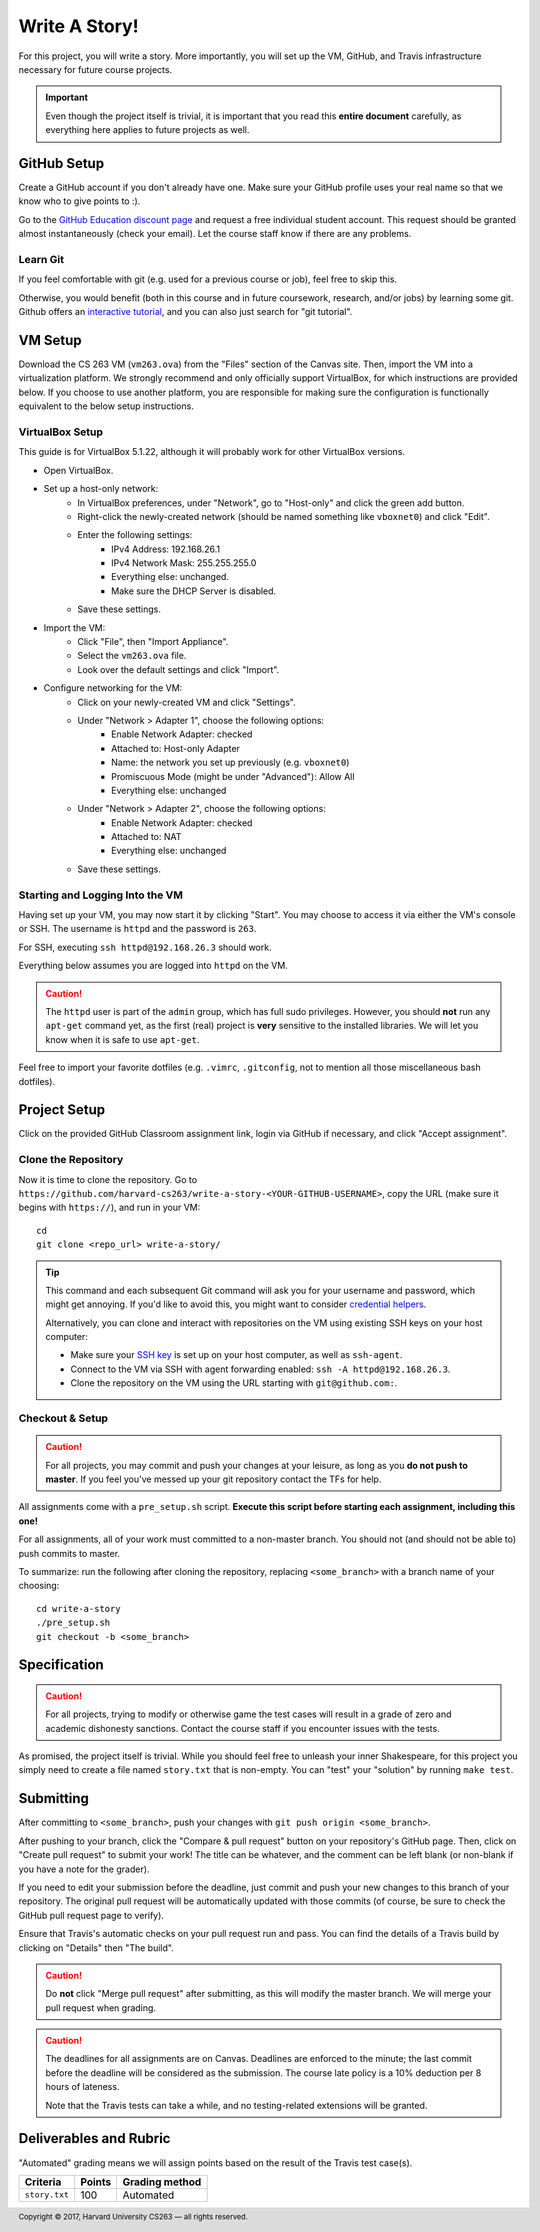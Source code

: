 .. footer::

    Copyright |copy| 2017, Harvard University CS263 |---|
    all rights reserved.

.. |copy| unicode:: 0xA9
.. |---| unicode:: U+02014

==============
Write A Story!
==============

For this project, you will write a story. More importantly, you will set up the VM, GitHub, and Travis infrastructure necessary for future course projects.

.. important::

    Even though the project itself is trivial, it is important that you read this **entire document** carefully, as everything here applies to future projects as well.

GitHub Setup
============

Create a GitHub account if you don't already have one. Make sure your GitHub profile uses your real name so that we know who to give points to :).

Go to the `GitHub Education discount page`__ and request a free individual student account. This request should be granted almost instantaneously (check your email). Let the course staff know if there are any problems.

__ github_edu_discount_

Learn Git
---------

If you feel comfortable with git (e.g. used for a previous course or job), feel free to skip this.

Otherwise, you would benefit (both in this course and in future coursework, research, and/or jobs) by learning some git. Github offers an `interactive tutorial`__, and you can also just search for "git tutorial".

__ github_tutorial_

VM Setup
========

Download the CS 263 VM (``vm263.ova``) from the "Files" section of the Canvas site. Then, import the VM into a virtualization platform. We strongly recommend and only officially support VirtualBox, for which instructions are provided below. If you choose to use another platform, you are responsible for making sure the configuration is functionally equivalent to the below setup instructions.

VirtualBox Setup
----------------

This guide is for VirtualBox 5.1.22, although it will probably work for other VirtualBox versions.

- Open VirtualBox.
- Set up a host-only network:
    - In VirtualBox preferences, under "Network", go to "Host-only" and click the green add button.
    - Right-click the newly-created network (should be named something like ``vboxnet0``) and click "Edit".
    - Enter the following settings:
        - IPv4 Address: 192.168.26.1
        - IPv4 Network Mask: 255.255.255.0
        - Everything else: unchanged.
        - Make sure the DHCP Server is disabled.
    - Save these settings.
- Import the VM:
    - Click "File", then "Import Appliance".
    - Select the ``vm263.ova`` file.
    - Look over the default settings and click "Import".
- Configure networking for the VM:
    - Click on your newly-created VM and click "Settings".
    - Under "Network > Adapter 1", choose the following options:
        - Enable Network Adapter: checked
        - Attached to: Host-only Adapter
        - Name: the network you set up previously (e.g. ``vboxnet0``)
        - Promiscuous Mode (might be under "Advanced"): Allow All
        - Everything else: unchanged
    - Under "Network > Adapter 2", choose the following options:
        - Enable Network Adapter: checked
        - Attached to: NAT
        - Everything else: unchanged
    - Save these settings.

Starting and Logging Into the VM
--------------------------------

Having set up your VM, you may now start it by clicking "Start". You may choose to access it via either the VM's console or SSH. The username is ``httpd`` and the password is ``263``.

For SSH, executing ``ssh httpd@192.168.26.3`` should work.

Everything below assumes you are logged into ``httpd`` on the VM.

.. caution::

    The ``httpd`` user is part of the ``admin`` group, which has full sudo privileges. However, you should **not** run any ``apt-get`` command yet, as the first (real) project is **very** sensitive to the installed libraries. We will let you know when it is safe to use ``apt-get``.

Feel free to import your favorite dotfiles (e.g. ``.vimrc``, ``.gitconfig``, not to mention all those miscellaneous bash dotfiles).

Project Setup
=============

Click on the provided GitHub Classroom assignment link, login via GitHub if necessary, and click "Accept assignment".


Clone the Repository
--------------------

Now it is time to clone the repository. 
Go to ``https://github.com/harvard-cs263/write-a-story-<YOUR-GITHUB-USERNAME>``, copy the URL (make sure it begins with ``https://``), and run in your VM::

    cd
    git clone <repo_url> write-a-story/

.. tip::

    This command and each subsequent Git command will ask you for your username and password, which might get annoying. If you'd like to avoid this, you might want to consider `credential helpers`__.

    Alternatively, you can clone and interact with repositories on the VM using existing SSH keys on your host computer:

    - Make sure your `SSH key`__ is set up on your host computer, as well as ``ssh-agent``. 
    - Connect to the VM via SSH with agent forwarding enabled: ``ssh -A httpd@192.168.26.3``.
    - Clone the repository on the VM using the URL starting with ``git@github.com:``.

__ github_credential_helpers_
__ ssh_setup_

Checkout & Setup
----------------

.. caution::

    For all projects, you may commit and push your changes at your leisure, as long as you **do not push to master**. If you feel you've messed up your git repository contact the TFs for help. 

All assignments come with a ``pre_setup.sh`` script. **Execute this script before starting each assignment, including this one!**

For all assignments, all of your work must committed to a non-master branch. You should not (and should not be able to) push commits to master.

To summarize: run the following after cloning the repository, replacing ``<some_branch>`` with a branch name of your choosing::

  cd write-a-story 
  ./pre_setup.sh
  git checkout -b <some_branch>

Specification
=============

.. caution::

    For all projects, trying to modify or otherwise game the test cases will result in a grade of zero and academic dishonesty sanctions. Contact the course staff if you encounter issues with the tests.

As promised, the project itself is trivial. While you should feel free to unleash your inner Shakespeare, for this project you simply need to create a file named ``story.txt`` that is non-empty. You can "test" your "solution" by running ``make test``. 

Submitting
==========

After committing to ``<some_branch>``, push your changes with ``git push origin <some_branch>``.

After pushing to your branch, click the "Compare & pull request" button on your repository's GitHub page. Then, click on "Create pull request" to submit your work! The title can be whatever, and the comment can be left blank (or non-blank if you have a note for the grader).

If you need to edit your submission before the deadline, just commit and push your new changes to this branch of your repository. The original pull request will be automatically updated with those commits (of course, be sure to check the GitHub pull request page to verify).

Ensure that Travis's automatic checks on your pull request run and pass. You can find the details of a Travis build by clicking on "Details" then "The build".

.. caution::

    Do **not** click "Merge pull request" after submitting, as this will modify the master branch. We will merge your pull request when grading.

.. caution::

    The deadlines for all assignments are on Canvas. Deadlines are enforced to the minute; the last commit before the deadline will be considered as the submission. The course late policy is a 10% deduction per 8 hours of lateness.

    Note that the Travis tests can take a while, and no testing-related extensions will be granted.

Deliverables and Rubric
=======================

"Automated" grading means we will assign points based on the result of the Travis test case(s).

+---------------------------------------------------+--------+----------------+
| Criteria                                          | Points | Grading method |
+===================================================+========+================+
| ``story.txt``                                     | 100    | Automated      |
+---------------------------------------------------+--------+----------------+

.. Links follow

.. _github_credential_helpers: https://help.github.com/articles/caching-your-github-password-in-git/#platform-linux
.. _github_edu_discount: https://education.github.com/discount_requests/new
.. _github_tutorial: https://try.github.io
.. _travis: https://travis-ci.com/
.. _ssh_setup: https://help.github.com/articles/connecting-to-github-with-ssh/
